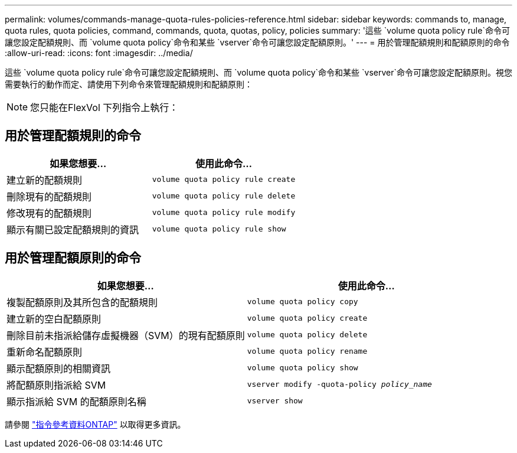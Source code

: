 ---
permalink: volumes/commands-manage-quota-rules-policies-reference.html 
sidebar: sidebar 
keywords: commands to, manage, quota rules, quota policies, command, commands, quota, quotas, policy, policies 
summary: '這些 `volume quota policy rule`命令可讓您設定配額規則、而 `volume quota policy`命令和某些 `vserver`命令可讓您設定配額原則。' 
---
= 用於管理配額規則和配額原則的命令
:allow-uri-read: 
:icons: font
:imagesdir: ../media/


[role="lead"]
這些 `volume quota policy rule`命令可讓您設定配額規則、而 `volume quota policy`命令和某些 `vserver`命令可讓您設定配額原則。視您需要執行的動作而定、請使用下列命令來管理配額規則和配額原則：


NOTE: 您只能在FlexVol 下列指令上執行：



== 用於管理配額規則的命令

[cols="2*"]
|===
| 如果您想要... | 使用此命令... 


 a| 
建立新的配額規則
 a| 
`volume quota policy rule create`



 a| 
刪除現有的配額規則
 a| 
`volume quota policy rule delete`



 a| 
修改現有的配額規則
 a| 
`volume quota policy rule modify`



 a| 
顯示有關已設定配額規則的資訊
 a| 
`volume quota policy rule show`

|===


== 用於管理配額原則的命令

[cols="2*"]
|===
| 如果您想要... | 使用此命令... 


 a| 
複製配額原則及其所包含的配額規則
 a| 
`volume quota policy copy`



 a| 
建立新的空白配額原則
 a| 
`volume quota policy create`



 a| 
刪除目前未指派給儲存虛擬機器（SVM）的現有配額原則
 a| 
`volume quota policy delete`



 a| 
重新命名配額原則
 a| 
`volume quota policy rename`



 a| 
顯示配額原則的相關資訊
 a| 
`volume quota policy show`



 a| 
將配額原則指派給 SVM
 a| 
`vserver modify -quota-policy _policy_name_`



 a| 
顯示指派給 SVM 的配額原則名稱
 a| 
`vserver show`

|===
請參閱 link:https://docs.netapp.com/us-en/ontap-cli["指令參考資料ONTAP"^] 以取得更多資訊。
